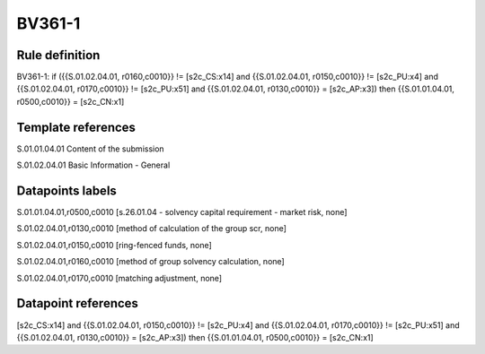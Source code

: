 =======
BV361-1
=======

Rule definition
---------------

BV361-1: if ({{S.01.02.04.01, r0160,c0010}} != [s2c_CS:x14] and {{S.01.02.04.01, r0150,c0010}} != [s2c_PU:x4] and {{S.01.02.04.01, r0170,c0010}} != [s2c_PU:x51] and {{S.01.02.04.01, r0130,c0010}} = [s2c_AP:x3]) then {{S.01.01.04.01, r0500,c0010}} = [s2c_CN:x1]


Template references
-------------------

S.01.01.04.01 Content of the submission

S.01.02.04.01 Basic Information - General


Datapoints labels
-----------------

S.01.01.04.01,r0500,c0010 [s.26.01.04 - solvency capital requirement - market risk, none]

S.01.02.04.01,r0130,c0010 [method of calculation of the group scr, none]

S.01.02.04.01,r0150,c0010 [ring-fenced funds, none]

S.01.02.04.01,r0160,c0010 [method of group solvency calculation, none]

S.01.02.04.01,r0170,c0010 [matching adjustment, none]



Datapoint references
--------------------

[s2c_CS:x14] and {{S.01.02.04.01, r0150,c0010}} != [s2c_PU:x4] and {{S.01.02.04.01, r0170,c0010}} != [s2c_PU:x51] and {{S.01.02.04.01, r0130,c0010}} = [s2c_AP:x3]) then {{S.01.01.04.01, r0500,c0010}} = [s2c_CN:x1]